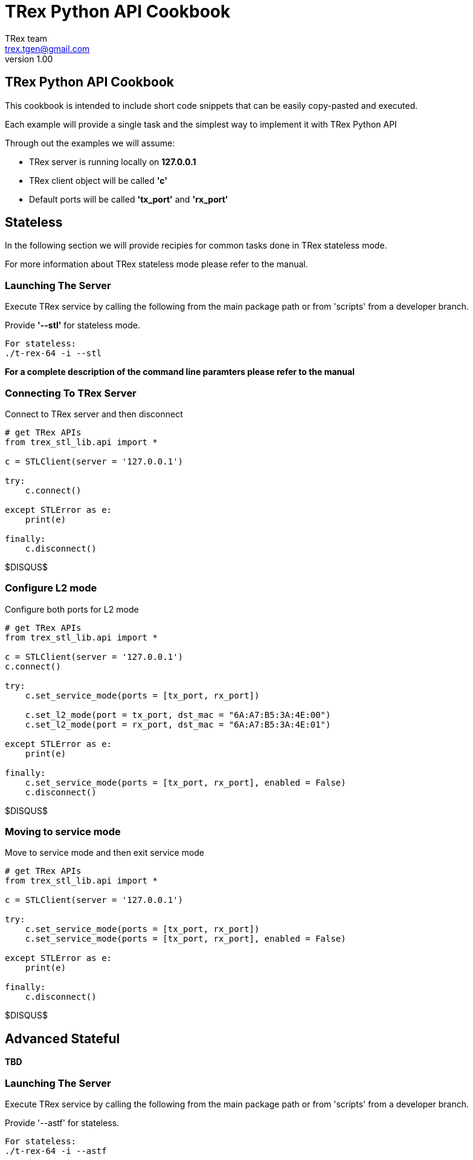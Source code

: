 = TRex Python API Cookbook
==================================
:author: TRex team
:email: trex.tgen@gmail.com 
:revnumber: 1.00
:quotes.++:
:web_server_url: https://trex-tgn.cisco.com/trex
:local_web_server_url: csi-wiki-01:8181/trex
:github_stl_path: https://github.com/cisco-system-traffic-generator/trex-core/tree/master/scripts/stl
:github_stl_examples_path: https://github.com/cisco-system-traffic-generator/trex-core/tree/master/scripts/automation/trex_control_plane/stl/examples

:navigation:
:source-highlighter: coderay
:nofooter:

== TRex Python API Cookbook

This cookbook is intended to include short code snippets that can be easily
copy-pasted and executed.

Each example will provide a single task and the simplest way to implement it
with TRex Python API
 

Through out the examples we will assume:

* TRex server is running locally on *127.0.0.1*
* TRex client object will be called *'c'*
* Default ports will be called *'tx_port'* and *'rx_port'*


//################################################## STL ##############################################

== Stateless

In the following section we will provide recipies for common tasks
done in TRex stateless mode.

For more information about TRex stateless mode please refer to the manual.


=== Launching The Server

Execute TRex service by calling the following from the main package path or from 'scripts'
from a developer branch.

Provide *'--stl'* for stateless mode.


[source,python]
----

For stateless: 
./t-rex-64 -i --stl
----

*For a complete description of the command line paramters please refer to the manual*


=== Connecting To TRex Server
Connect to TRex server and then disconnect

[source,python]
----
# get TRex APIs
from trex_stl_lib.api import *

c = STLClient(server = '127.0.0.1')

try:
    c.connect()

except STLError as e:
    print(e)

finally:
    c.disconnect()
----

$DISQUS$



=== Configure L2 mode

Configure both ports for L2 mode

[source,python]
----
# get TRex APIs
from trex_stl_lib.api import *

c = STLClient(server = '127.0.0.1')
c.connect()

try:
    c.set_service_mode(ports = [tx_port, rx_port])

    c.set_l2_mode(port = tx_port, dst_mac = "6A:A7:B5:3A:4E:00")
    c.set_l2_mode(port = rx_port, dst_mac = "6A:A7:B5:3A:4E:01")
    
except STLError as e:
    print(e)

finally:
    c.set_service_mode(ports = [tx_port, rx_port], enabled = False)
    c.disconnect()
----
     
$DISQUS$

=== Moving to service mode

Move to service mode and then exit service mode

[source,python]
----
# get TRex APIs
from trex_stl_lib.api import *

c = STLClient(server = '127.0.0.1')

try:
    c.set_service_mode(ports = [tx_port, rx_port])
    c.set_service_mode(ports = [tx_port, rx_port], enabled = False)
    
except STLError as e:
    print(e)

finally:
    c.disconnect()
----

$DISQUS$

       

// ################################################## ASTF ##############################################


== Advanced Stateful

*TBD*

=== Launching The Server

Execute TRex service by calling the following from the main package path or from 'scripts'
from a developer branch.

Provide '--astf' for stateless.

[source,python]
----

For stateless: 
./t-rex-64 -i --astf
----
                     